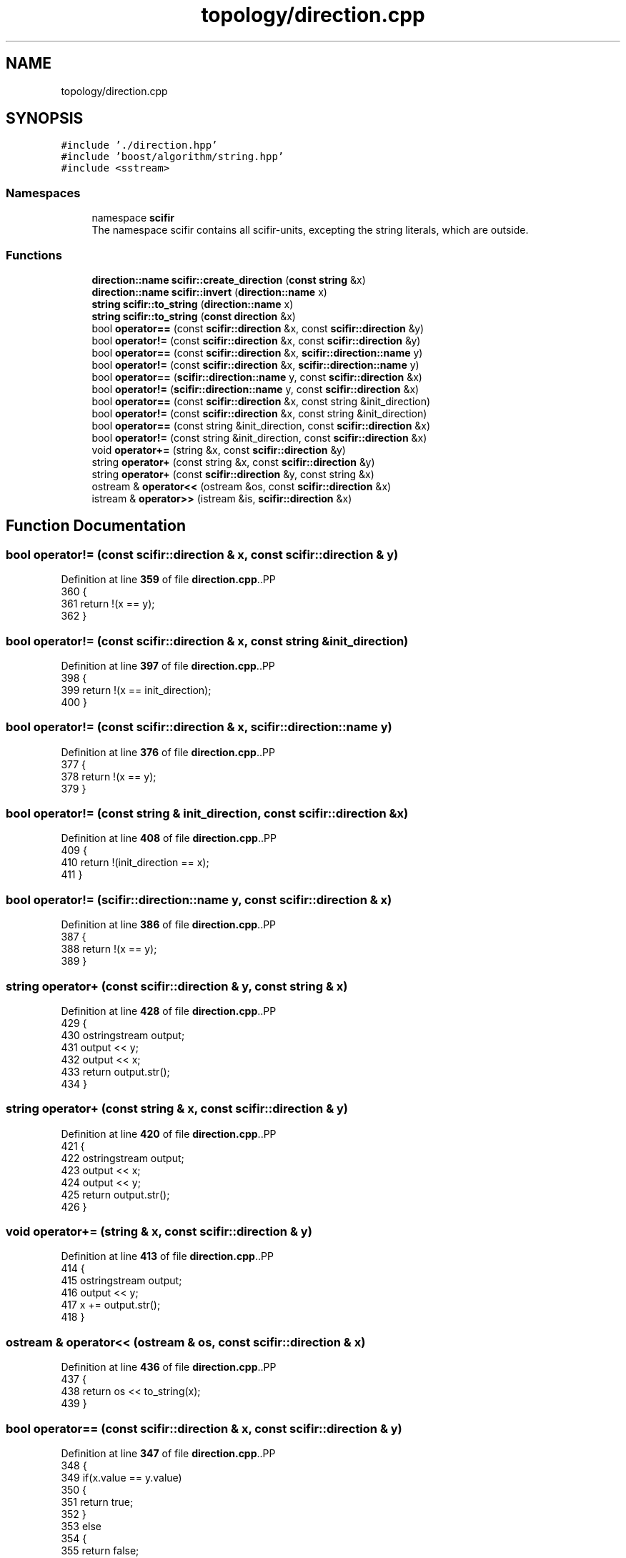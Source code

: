 .TH "topology/direction.cpp" 3 "Version 2.0.0" "scifir-units" \" -*- nroff -*-
.ad l
.nh
.SH NAME
topology/direction.cpp
.SH SYNOPSIS
.br
.PP
\fC#include '\&./direction\&.hpp'\fP
.br
\fC#include 'boost/algorithm/string\&.hpp'\fP
.br
\fC#include <sstream>\fP
.br

.SS "Namespaces"

.in +1c
.ti -1c
.RI "namespace \fBscifir\fP"
.br
.RI "The namespace scifir contains all scifir-units, excepting the string literals, which are outside\&. "
.in -1c
.SS "Functions"

.in +1c
.ti -1c
.RI "\fBdirection::name\fP \fBscifir::create_direction\fP (\fBconst\fP \fBstring\fP &x)"
.br
.ti -1c
.RI "\fBdirection::name\fP \fBscifir::invert\fP (\fBdirection::name\fP x)"
.br
.ti -1c
.RI "\fBstring\fP \fBscifir::to_string\fP (\fBdirection::name\fP x)"
.br
.ti -1c
.RI "\fBstring\fP \fBscifir::to_string\fP (\fBconst\fP \fBdirection\fP &x)"
.br
.ti -1c
.RI "bool \fBoperator==\fP (const \fBscifir::direction\fP &x, const \fBscifir::direction\fP &y)"
.br
.ti -1c
.RI "bool \fBoperator!=\fP (const \fBscifir::direction\fP &x, const \fBscifir::direction\fP &y)"
.br
.ti -1c
.RI "bool \fBoperator==\fP (const \fBscifir::direction\fP &x, \fBscifir::direction::name\fP y)"
.br
.ti -1c
.RI "bool \fBoperator!=\fP (const \fBscifir::direction\fP &x, \fBscifir::direction::name\fP y)"
.br
.ti -1c
.RI "bool \fBoperator==\fP (\fBscifir::direction::name\fP y, const \fBscifir::direction\fP &x)"
.br
.ti -1c
.RI "bool \fBoperator!=\fP (\fBscifir::direction::name\fP y, const \fBscifir::direction\fP &x)"
.br
.ti -1c
.RI "bool \fBoperator==\fP (const \fBscifir::direction\fP &x, const string &init_direction)"
.br
.ti -1c
.RI "bool \fBoperator!=\fP (const \fBscifir::direction\fP &x, const string &init_direction)"
.br
.ti -1c
.RI "bool \fBoperator==\fP (const string &init_direction, const \fBscifir::direction\fP &x)"
.br
.ti -1c
.RI "bool \fBoperator!=\fP (const string &init_direction, const \fBscifir::direction\fP &x)"
.br
.ti -1c
.RI "void \fBoperator+=\fP (string &x, const \fBscifir::direction\fP &y)"
.br
.ti -1c
.RI "string \fBoperator+\fP (const string &x, const \fBscifir::direction\fP &y)"
.br
.ti -1c
.RI "string \fBoperator+\fP (const \fBscifir::direction\fP &y, const string &x)"
.br
.ti -1c
.RI "ostream & \fBoperator<<\fP (ostream &os, const \fBscifir::direction\fP &x)"
.br
.ti -1c
.RI "istream & \fBoperator>>\fP (istream &is, \fBscifir::direction\fP &x)"
.br
.in -1c
.SH "Function Documentation"
.PP 
.SS "bool operator!= (const \fBscifir::direction\fP & x, const \fBscifir::direction\fP & y)"

.PP
Definition at line \fB359\fP of file \fBdirection\&.cpp\fP\&..PP
.nf
360 {
361     return !(x == y);
362 }
.fi

.SS "bool operator!= (const \fBscifir::direction\fP & x, const string & init_direction)"

.PP
Definition at line \fB397\fP of file \fBdirection\&.cpp\fP\&..PP
.nf
398 {
399     return !(x == init_direction);
400 }
.fi

.SS "bool operator!= (const \fBscifir::direction\fP & x, \fBscifir::direction::name\fP y)"

.PP
Definition at line \fB376\fP of file \fBdirection\&.cpp\fP\&..PP
.nf
377 {
378     return !(x == y);
379 }
.fi

.SS "bool operator!= (const string & init_direction, const \fBscifir::direction\fP & x)"

.PP
Definition at line \fB408\fP of file \fBdirection\&.cpp\fP\&..PP
.nf
409 {
410     return !(init_direction == x);
411 }
.fi

.SS "bool operator!= (\fBscifir::direction::name\fP y, const \fBscifir::direction\fP & x)"

.PP
Definition at line \fB386\fP of file \fBdirection\&.cpp\fP\&..PP
.nf
387 {
388     return !(x == y);
389 }
.fi

.SS "string operator+ (const \fBscifir::direction\fP & y, const string & x)"

.PP
Definition at line \fB428\fP of file \fBdirection\&.cpp\fP\&..PP
.nf
429 {
430     ostringstream output;
431     output << y;
432     output << x;
433     return output\&.str();
434 }
.fi

.SS "string operator+ (const string & x, const \fBscifir::direction\fP & y)"

.PP
Definition at line \fB420\fP of file \fBdirection\&.cpp\fP\&..PP
.nf
421 {
422     ostringstream output;
423     output << x;
424     output << y;
425     return output\&.str();
426 }
.fi

.SS "void operator+= (string & x, const \fBscifir::direction\fP & y)"

.PP
Definition at line \fB413\fP of file \fBdirection\&.cpp\fP\&..PP
.nf
414 {
415     ostringstream output;
416     output << y;
417     x += output\&.str();
418 }
.fi

.SS "ostream & operator<< (ostream & os, const \fBscifir::direction\fP & x)"

.PP
Definition at line \fB436\fP of file \fBdirection\&.cpp\fP\&..PP
.nf
437 {
438     return os << to_string(x);
439 }
.fi

.SS "bool operator== (const \fBscifir::direction\fP & x, const \fBscifir::direction\fP & y)"

.PP
Definition at line \fB347\fP of file \fBdirection\&.cpp\fP\&..PP
.nf
348 {
349     if(x\&.value == y\&.value)
350     {
351         return true;
352     }
353     else
354     {
355         return false;
356     }
357 }
.fi

.SS "bool operator== (const \fBscifir::direction\fP & x, const string & init_direction)"

.PP
Definition at line \fB391\fP of file \fBdirection\&.cpp\fP\&..PP
.nf
392 {
393     scifir::direction y(init_direction);
394     return (x == y);
395 }
.fi

.SS "bool operator== (const \fBscifir::direction\fP & x, \fBscifir::direction::name\fP y)"

.PP
Definition at line \fB364\fP of file \fBdirection\&.cpp\fP\&..PP
.nf
365 {
366     if(x\&.value == y)
367     {
368         return true;
369     }
370     else
371     {
372         return false;
373     }
374 }
.fi

.SS "bool operator== (const string & init_direction, const \fBscifir::direction\fP & x)"

.PP
Definition at line \fB402\fP of file \fBdirection\&.cpp\fP\&..PP
.nf
403 {
404     scifir::direction y(init_direction);
405     return (x == y);
406 }
.fi

.SS "bool operator== (\fBscifir::direction::name\fP y, const \fBscifir::direction\fP & x)"

.PP
Definition at line \fB381\fP of file \fBdirection\&.cpp\fP\&..PP
.nf
382 {
383     return (x == y);
384 }
.fi

.SS "istream & operator>> (istream & is, \fBscifir::direction\fP & x)"

.PP
Definition at line \fB441\fP of file \fBdirection\&.cpp\fP\&..PP
.nf
442 {
443     char a[256];
444     is\&.getline(a, 256);
445     string b(a);
446     boost::trim(b);
447     x = scifir::direction(b);
448     return is;
449 }
.fi

.SH "Author"
.PP 
Generated automatically by Doxygen for scifir-units from the source code\&.
